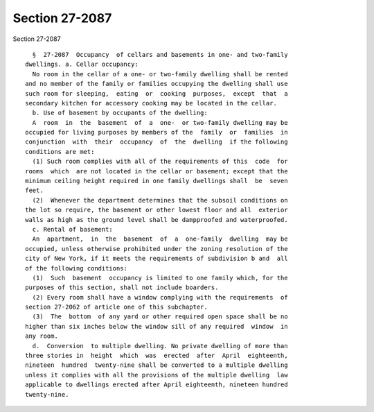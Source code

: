 Section 27-2087
===============

Section 27-2087 ::    
        
     
        §  27-2087  Occupancy  of cellars and basements in one- and two-family
      dwellings. a. Cellar occupancy:
        No room in the cellar of a one- or two-family dwelling shall be rented
      and no member of the family or families occupying the dwelling shall use
      such room for sleeping,  eating  or  cooking  purposes,  except  that  a
      secondary kitchen for accessory cooking may be located in the cellar.
        b. Use of basement by occupants of the dwelling:
        A  room  in  the  basement  of  a  one-  or two-family dwelling may be
      occupied for living purposes by members of the  family  or  families  in
      conjunction  with  their  occupancy  of  the  dwelling  if the following
      conditions are met:
        (1) Such room complies with all of the requirements of this  code  for
      rooms  which  are not located in the cellar or basement; except that the
      minimum ceiling height required in one family dwellings shall  be  seven
      feet.
        (2)  Whenever the department determines that the subsoil conditions on
      the lot so require, the basement or other lowest floor and all  exterior
      walls as high as the ground level shall be dampproofed and waterproofed.
        c. Rental of basement:
        An  apartment,  in  the  basement  of  a  one-family  dwelling  may be
      occupied, unless otherwise prohibited under the zoning resolution of the
      city of New York, if it meets the requirements of subdivision b and  all
      of the following conditions:
        (1)  Such  basement  occupancy is limited to one family which, for the
      purposes of this section, shall not include boarders.
        (2) Every room shall have a window complying with the requirements  of
      section 27-2062 of article one of this subchapter.
        (3)  The  bottom  of any yard or other required open space shall be no
      higher than six inches below the window sill of any required  window  in
      any room.
        d.  Conversion  to multiple dwelling. No private dwelling of more than
      three stories in  height  which  was  erected  after  April  eighteenth,
      nineteen  hundred  twenty-nine shall be converted to a multiple dwelling
      unless it complies with all the provisions of the multiple dwelling  law
      applicable to dwellings erected after April eighteenth, nineteen hundred
      twenty-nine.
    
    
    
    
    
    
    